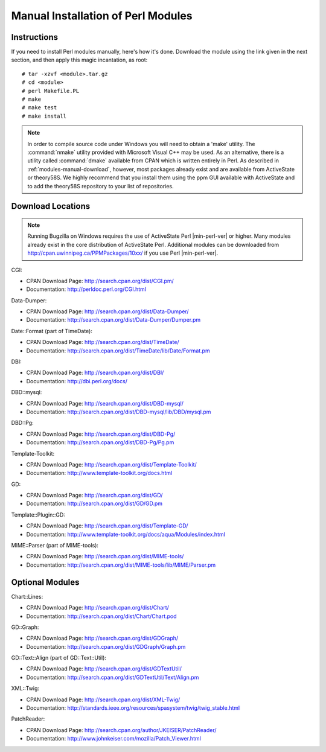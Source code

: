 .. highlight:: console

.. _install-perlmodules-manual:

===================================
Manual Installation of Perl Modules
===================================

.. _modules-manual-instructions:

Instructions
############

If you need to install Perl modules manually, here's how it's done.
Download the module using the link given in the next section, and then
apply this magic incantation, as root:

::

    # tar -xzvf <module>.tar.gz
    # cd <module>
    # perl Makefile.PL
    # make
    # make test
    # make install

.. note:: In order to compile source code under Windows you will need to obtain
   a 'make' utility.  The :command:`nmake` utility provided with
   Microsoft Visual C++ may be used.  As an alternative, there is a
   utility called :command:`dmake` available from CPAN which is
   written entirely in Perl.
   As described in :ref:`modules-manual-download`, however, most
   packages already exist and are available from ActiveState or theory58S.
   We highly recommend that you install them using the ppm GUI available with
   ActiveState and to add the theory58S repository to your list of repositories.

.. _modules-manual-download:

Download Locations
##################

.. note:: Running Bugzilla on Windows requires the use of ActiveState
   Perl |min-perl-ver| or higher. Many modules already exist in the core
   distribution of ActiveState Perl. Additional modules can be downloaded
   from `<http://cpan.uwinnipeg.ca/PPMPackages/10xx/>`_
   if you use Perl |min-perl-ver|.

CGI:

* CPAN Download Page: `<http://search.cpan.org/dist/CGI.pm/>`_
* Documentation: `<http://perldoc.perl.org/CGI.html>`_

Data-Dumper:

* CPAN Download Page: `<http://search.cpan.org/dist/Data-Dumper/>`_
* Documentation: `<http://search.cpan.org/dist/Data-Dumper/Dumper.pm>`_

Date::Format (part of TimeDate):

* CPAN Download Page: `<http://search.cpan.org/dist/TimeDate/>`_
* Documentation: `<http://search.cpan.org/dist/TimeDate/lib/Date/Format.pm>`_

DBI:

* CPAN Download Page: `<http://search.cpan.org/dist/DBI/>`_
* Documentation: `<http://dbi.perl.org/docs/>`_

DBD::mysql:

* CPAN Download Page: `<http://search.cpan.org/dist/DBD-mysql/>`_
* Documentation: `<http://search.cpan.org/dist/DBD-mysql/lib/DBD/mysql.pm>`_

DBD::Pg:

* CPAN Download Page: `<http://search.cpan.org/dist/DBD-Pg/>`_
* Documentation: `<http://search.cpan.org/dist/DBD-Pg/Pg.pm>`_

Template-Toolkit:

* CPAN Download Page: `<http://search.cpan.org/dist/Template-Toolkit/>`_
* Documentation: `<http://www.template-toolkit.org/docs.html>`_

GD:

* CPAN Download Page: `<http://search.cpan.org/dist/GD/>`_
* Documentation: `<http://search.cpan.org/dist/GD/GD.pm>`_

Template::Plugin::GD:

* CPAN Download Page: `<http://search.cpan.org/dist/Template-GD/>`_
* Documentation: `<http://www.template-toolkit.org/docs/aqua/Modules/index.html>`_

MIME::Parser (part of MIME-tools):

* CPAN Download Page: `<http://search.cpan.org/dist/MIME-tools/>`_
* Documentation: `<http://search.cpan.org/dist/MIME-tools/lib/MIME/Parser.pm>`_

.. _modules-manual-optional:

Optional Modules
################

Chart::Lines:

* CPAN Download Page: `<http://search.cpan.org/dist/Chart/>`_
* Documentation: `<http://search.cpan.org/dist/Chart/Chart.pod>`_

GD::Graph:

* CPAN Download Page: `<http://search.cpan.org/dist/GDGraph/>`_
* Documentation: `<http://search.cpan.org/dist/GDGraph/Graph.pm>`_

GD::Text::Align (part of GD::Text::Util):

* CPAN Download Page: `<http://search.cpan.org/dist/GDTextUtil/>`_
* Documentation: `<http://search.cpan.org/dist/GDTextUtil/Text/Align.pm>`_

XML::Twig:

* CPAN Download Page: `<http://search.cpan.org/dist/XML-Twig/>`_
* Documentation: `<http://standards.ieee.org/resources/spasystem/twig/twig_stable.html>`_

PatchReader:

* CPAN Download Page: `<http://search.cpan.org/author/JKEISER/PatchReader/>`_
* Documentation: `<http://www.johnkeiser.com/mozilla/Patch_Viewer.html>`_
